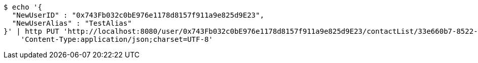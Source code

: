 [source,bash]
----
$ echo '{
  "NewUserID" : "0x743Fb032c0bE976e1178d8157f911a9e825d9E23",
  "NewUserAlias" : "TestAlias"
}' | http PUT 'http://localhost:8080/user/0x743Fb032c0bE976e1178d8157f911a9e825d9E23/contactList/33e660b7-8522-416b-9b8d-523deea5a778' \
    'Content-Type:application/json;charset=UTF-8'
----